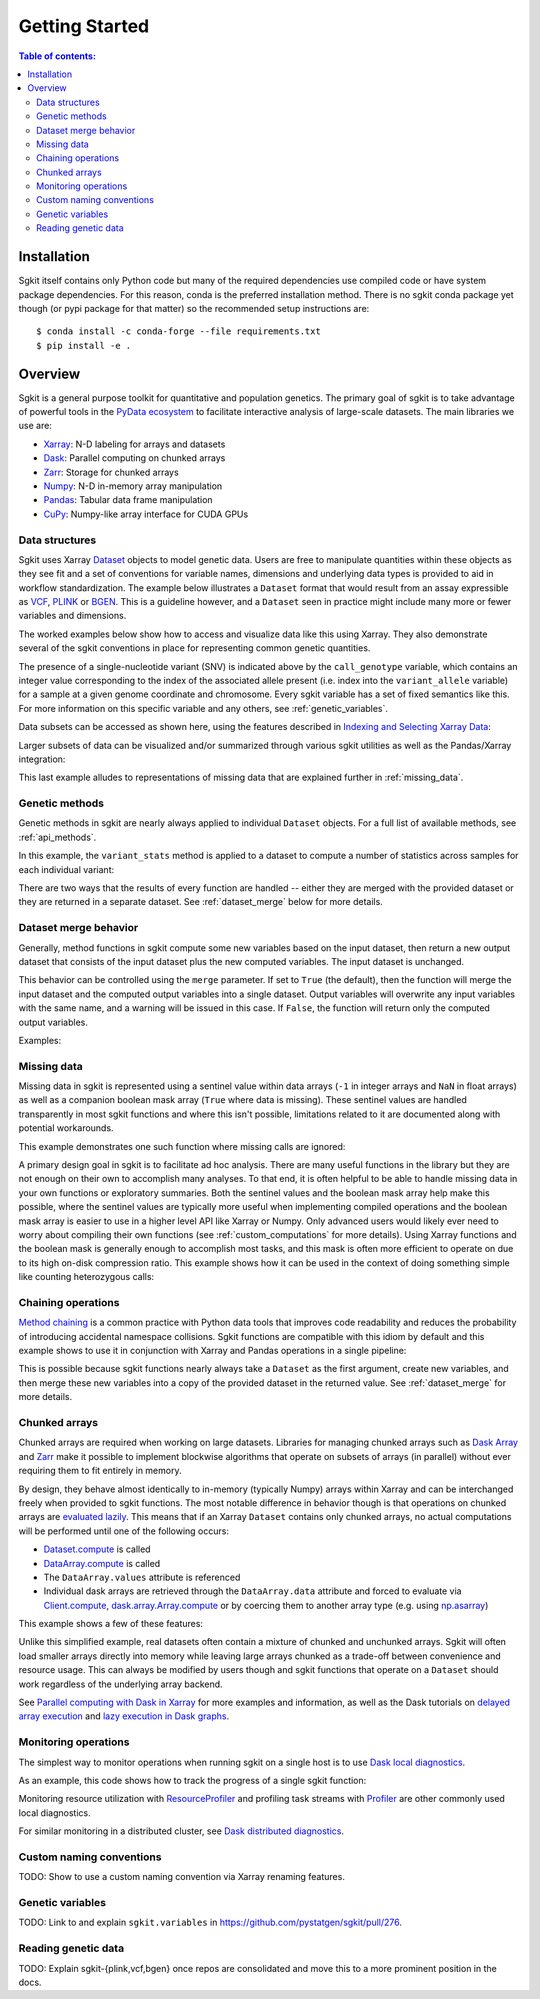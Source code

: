 .. _getting_started:

**********************
Getting Started
**********************

.. contents:: Table of contents:
   :local:

Installation
------------

Sgkit itself contains only Python code but many of the required dependencies use compiled code or have system
package dependencies. For this reason, conda is the preferred installation method.  There is no sgkit conda
package yet though (or pypi package for that matter) so the recommended setup instructions are::

    $ conda install -c conda-forge --file requirements.txt
    $ pip install -e .

..

Overview
--------

Sgkit is a general purpose toolkit for quantitative and population genetics.
The primary goal of sgkit is to take advantage of powerful tools in the `PyData ecosystem <https://pydata.org/>`_
to facilitate interactive analysis of large-scale datasets. The main libraries we use are:

- `Xarray <http://xarray.pydata.org/en/stable/>`_: N-D labeling for arrays and datasets
- `Dask <https://docs.dask.org/en/latest/>`_: Parallel computing on chunked arrays
- `Zarr <https://zarr.readthedocs.io/en/stable/>`_: Storage for chunked arrays
- `Numpy <https://numpy.org/doc/stable/>`_: N-D in-memory array manipulation
- `Pandas <https://pandas.pydata.org/docs/>`_: Tabular data frame manipulation
- `CuPy <https://docs.cupy.dev/en/stable/>`_: Numpy-like array interface for CUDA GPUs

Data structures
~~~~~~~~~~~~~~~

Sgkit uses Xarray `Dataset <http://xarray.pydata.org/en/stable/data-structures.html#dataset>`_ objects to model genetic data.
Users are free to manipulate quantities within these objects as they see fit and a set of conventions for variable names,
dimensions and underlying data types is provided to aid in workflow standardization. The example below illustrates a
``Dataset`` format that would result from an assay expressible as `VCF <https://en.wikipedia.org/wiki/Variant_Call_Format>`_,
`PLINK <https://www.cog-genomics.org/plink2>`_ or `BGEN <https://www.well.ox.ac.uk/~gav/bgen_format/>`_.
This is a guideline however, and a ``Dataset`` seen in practice might include many more or fewer variables and dimensions.

..
  This image was generated as an export from https://docs.google.com/drawings/d/1NheB6LCvvkB4C0nAoSFwoYVZ3mtOPaseGmg_mZvcQ8I/edit?usp=sharing

.. image:: _static/data-structures-xarray.jpg
    :width: 600
    :align: center

The worked examples below show how to access and visualize data like this using Xarray. They also demonstrate
several of the sgkit conventions in place for representing common genetic quantities.

.. ipython:: python

    import sgkit as sg
    ds = sg.simulate_genotype_call_dataset(n_variant=1000, n_sample=250, n_contig=23, missing_pct=.1)
    ds

The presence of a single-nucleotide variant (SNV) is indicated above by the ``call_genotype`` variable, which contains
an integer value corresponding to the index of the associated allele present (i.e. index into the ``variant_allele`` variable)
for a sample at a given genome coordinate and chromosome. Every sgkit variable has a set of fixed semantics like this. For more
information on this specific variable and any others, see :ref:`genetic_variables`.

Data subsets can be accessed as shown here, using the features described in
`Indexing and Selecting Xarray Data <http://xarray.pydata.org/en/stable/indexing.html>`_:

.. ipython:: python

    import sgkit as sg
    ds = sg.simulate_genotype_call_dataset(n_variant=100, n_sample=50, n_contig=23, missing_pct=.1)

    # Subset the entire dataset to the first 10 variants/samples
    ds.isel(variants=slice(10), samples=slice(10))

    # Subset to a specific set of variables
    ds[['variant_allele', 'call_genotype']]

    # Extract a single variable
    ds.call_genotype[:3, :3]

    # Access the array underlying a single variable (this would return dask.array.Array if chunked)
    ds.call_genotype.data[:3, :3]

    # Access the alleles corresponding to the calls for the first variant and sample
    allele_indexes = ds.call_genotype[0, 0]
    allele_indexes

    ds.variant_allele[0, allele_indexes]

    # Get a single item from an array as a Python scalar
    ds.sample_id.item(0)

Larger subsets of data can be visualized and/or summarized through various
sgkit utilities as well as the Pandas/Xarray integration:

.. ipython:: python

    import sgkit as sg
    ds = sg.simulate_genotype_call_dataset(n_variant=1000, n_sample=250, missing_pct=.1)

    # Show genotype calls with domain-specific display logic
    sg.display_genotypes(ds, max_variants=8, max_samples=8)

    # A naive version of the above is also possible using only Xarray/Pandas and
    # illustrates the flexibility that comes from being able to transition into
    # and out of array/dataframe representations easily
    (ds.call_genotype[:5, :5].to_series()
        .unstack().where(lambda df: df >= 0, None).fillna('.')
        .astype(str).apply('/'.join, axis=1).unstack())

    # Show call rate distribution for each variant using Pandas
    df = ~ds.call_genotype_mask.to_dataframe()
    df.head(5)

    call_rates = df.groupby('variants').mean()
    call_rates

    @savefig call_rate_example.png width=6in height=3in
    call_rates.plot(kind='hist', bins=24, title='Call Rate Distribution', figsize=(6, 3))

This last example alludes to representations of missing data that are explained further in :ref:`missing_data`.

Genetic methods
~~~~~~~~~~~~~~~

Genetic methods in sgkit are nearly always applied to individual ``Dataset`` objects.  For a full list of
available methods, see :ref:`api_methods`.

In this example, the ``variant_stats`` method is applied to a dataset to compute a number of statistics
across samples for each individual variant:

.. ipython:: python

    import sgkit as sg
    ds = sg.simulate_genotype_call_dataset(n_variant=100, n_sample=50, missing_pct=.1)
    sg.variant_stats(ds, merge=False)

There are two ways that the results of every function are handled -- either they are merged with the provided
dataset or they are returned in a separate dataset.  See :ref:`dataset_merge` below for more details.

.. _dataset_merge:

Dataset merge behavior
~~~~~~~~~~~~~~~~~~~~~~

Generally, method functions in sgkit compute some new variables based on the
input dataset, then return a new output dataset that consists of the input
dataset plus the new computed variables. The input dataset is unchanged.

This behavior can be controlled using the ``merge`` parameter. If set to ``True``
(the default), then the function will merge the input dataset and the computed
output variables into a single dataset. Output variables will overwrite any
input variables with the same name, and a warning will be issued in this case.
If ``False``, the function will return only the computed output variables.

Examples:

.. ipython:: python
    :okwarning:

    import sgkit as sg
    ds = sg.simulate_genotype_call_dataset(n_variant=100, n_sample=50, missing_pct=.1)
    ds = ds[['variant_allele', 'call_genotype']]
    ds

    # By default, new variables are merged into a copy of the provided dataset
    ds = sg.count_variant_alleles(ds)
    ds

    # If an existing variable would be re-defined, a warning is thrown
    import warnings
    ds = sg.count_variant_alleles(ds)
    with warnings.catch_warnings(record=True) as w:
        ds = sg.count_variant_alleles(ds)
        print(f"{w[0].category.__name__}: {w[0].message}")

    # New variables can also be returned in their own dataset
    sg.count_variant_alleles(ds, merge=False)

    # This can be useful for merging multiple datasets manually
    ds.merge(sg.count_variant_alleles(ds, merge=False))

.. _missing_data:

Missing data
~~~~~~~~~~~~

Missing data in sgkit is represented using a sentinel value within data arrays
(``-1`` in integer arrays and ``NaN`` in float arrays) as well as a companion boolean mask array
(``True`` where data is missing).  These sentinel values are handled transparently in
most sgkit functions and where this isn't possible, limitations related to it are documented
along with potential workarounds.

This example demonstrates one such function where missing calls are ignored:

.. ipython:: python

    import sgkit as sg
    ds = sg.simulate_genotype_call_dataset(n_variant=1, n_sample=4, n_ploidy=2, missing_pct=.3, seed=4)
    ds.call_genotype

    # Here, you can see that the missing calls above are not included in the allele counts
    sg.count_variant_alleles(ds).variant_allele_count


A primary design goal in sgkit is to facilitate ad hoc analysis. There are many useful functions in
the library but they are not enough on their own to accomplish many analyses. To that end, it is
often helpful to be able to handle missing data in your own functions or exploratory summaries.
Both the sentinel values and the boolean mask array help make this possible, where the sentinel values
are typically more useful when implementing compiled operations and the boolean mask array is easier to use
in a higher level API like Xarray or Numpy.  Only advanced users would likely ever need to worry
about compiling their own functions (see :ref:`custom_computations` for more details).
Using Xarray functions and the boolean mask is generally enough to accomplish most tasks, and this
mask is often more efficient to operate on due to its high on-disk compression ratio.  This example
shows how it can be used in the context of doing something simple like counting heterozygous calls:

.. ipython:: python

    import sgkit as sg
    import xarray as xr
    ds = sg.simulate_genotype_call_dataset(n_variant=1, n_sample=4, n_ploidy=2, missing_pct=.2, seed=2)
    # This array contains the allele indexes called for a sample
    ds.call_genotype

    # This array represents only locations where the above calls are missing
    ds.call_genotype_mask

    # Determine which calls are heterozygous
    is_heterozygous = (ds.call_genotype[..., 0] != ds.call_genotype[..., 1])
    is_heterozygous

    # Count the number of heterozygous samples for the lone variant
    is_heterozygous.sum().item(0)

    # This is almost correct except that the calls for the first sample aren't
    # really heterozygous, one of them is just missing.  Conditional logic like
    # this can be used to isolate those values and replace them in the result:
    xr.where(ds.call_genotype_mask.any(dim='ploidy'), False, is_heterozygous).sum().item(0)

    # Now the result is correct -- only the third sample is heterozygous so the count should be 1.
    # This how many sgkit functions handle missing data internally:
    sg.variant_stats(ds).variant_n_het.item(0)



Chaining operations
~~~~~~~~~~~~~~~~~~~

`Method chaining <https://tomaugspurger.github.io/method-chaining.html>`_ is a common practice with Python
data tools that improves code readability and reduces the probability of introducing accidental namespace collisions.
Sgkit functions are compatible with this idiom by default and this example shows to use it in conjunction with
Xarray and Pandas operations in a single pipeline:

.. ipython:: python
    :okwarning:

    import sgkit as sg
    ds = sg.simulate_genotype_call_dataset(n_variant=100, n_sample=50, missing_pct=.1)

    # Use `pipe` to apply a single sgkit function to a dataset
    ds_qc = ds.pipe(sg.variant_stats).drop_dims('samples')
    ds_qc

    # Show statistics for one of the arrays to be used as a filter
    ds_qc.variant_call_rate.to_series().describe()

    # Build a pipeline that filters on call rate and computes Fst between two cohorts
    (
        ds
        # Add call rate and other statistics
        .pipe(sg.variant_stats)
        # Apply filter to include variants present across > 80% of samples
        .pipe(lambda ds: ds.sel(variants=ds.variant_call_rate > .8))
        # Assign a "cohort" variable that splits samples into two groups
        .assign(sample_cohort=np.repeat([0, 1], ds.dims['samples'] // 2))
        # Compute Fst between the groups
        .pipe(sg.Fst)
        # Extract the Fst values for cohort pairs
        .stat_Fst.values
    )

This is possible because sgkit functions nearly always take a ``Dataset`` as the first argument, create new
variables, and then merge these new variables into a copy of the provided dataset in the returned value.
See :ref:`dataset_merge` for more details.

Chunked arrays
~~~~~~~~~~~~~~

Chunked arrays are required when working on large datasets. Libraries for managing chunked arrays such as `Dask Array <https://docs.dask.org/en/latest/array.html>`_
and `Zarr <https://zarr.readthedocs.io/en/stable/>`_ make it possible to implement blockwise algorithms that operate
on subsets of arrays (in parallel) without ever requiring them to fit entirely in memory.

By design, they behave almost identically to in-memory (typically Numpy) arrays within Xarray and can be interchanged freely when provided
to sgkit functions. The most notable difference in behavior though is that operations on chunked arrays are `evaluated lazily <https://tutorial.dask.org/01x_lazy.html>`_.
This means that if an Xarray ``Dataset`` contains only chunked arrays, no actual computations will be performed
until one of the following occurs:

- `Dataset.compute <http://xarray.pydata.org/en/stable/generated/xarray.Dataset.compute.html>`_ is called
- `DataArray.compute <http://xarray.pydata.org/en/stable/generated/xarray.DataArray.compute.html>`_ is called
- The ``DataArray.values`` attribute is referenced
- Individual dask arrays are retrieved through the ``DataArray.data`` attribute and forced to evaluate via `Client.compute <https://distributed.dask.org/en/latest/api.html#distributed.Client.compute>`_, `dask.array.Array.compute <https://tutorial.dask.org/03_array.html#Example>`_ or by coercing them to another array type (e.g. using `np.asarray <https://numpy.org/doc/stable/reference/generated/numpy.asarray.html>`_)

This example shows a few of these features:

.. ipython:: python

    import sgkit as sg
    ds = sg.simulate_genotype_call_dataset(n_variant=100, n_sample=50, missing_pct=.1)

    # Chunk our original in-memory dataset using a blocksize of 50 in all dimensions.
    ds = ds.chunk(chunks=50)
    ds

    # Show the chunked array representing base pair position
    ds.variant_position

    # Call compute via the dask.array API
    ds.variant_position.data.compute()[:5]

    # Coerce to numpy via Xarray
    ds.variant_position.values[:5]

    # Compute without unboxing from xarray.DataArray
    ds.variant_position.compute()[:5]


Unlike this simplified example, real datasets often contain a mixture of chunked and unchunked arrays. Sgkit
will often load smaller arrays directly into memory while leaving large arrays chunked as a trade-off between
convenience and resource usage. This can always be modified by users though and sgkit functions that operate
on a ``Dataset`` should work regardless of the underlying array backend.


See `Parallel computing with Dask in Xarray <http://xarray.pydata.org/en/stable/dask.html#parallel-computing-with-dask>`_
for more examples and information, as well as the Dask tutorials on
`delayed array execution <https://tutorial.dask.org/03_array.html#dask.array-contains-these-algorithms>`_ and
`lazy execution in Dask graphs <https://tutorial.dask.org/01x_lazy.html>`_.


Monitoring operations
~~~~~~~~~~~~~~~~~~~~~

The simplest way to monitor operations when running sgkit on a single host is to use `Dask local diagnostics <https://docs.dask.org/en/latest/diagnostics-local.html>`_.

As an example, this code shows how to track the progress of a single sgkit function:

.. ipython:: python
    :okwarning:

    import sgkit as sg
    from dask.diagnostics import ProgressBar
    ds = sg.simulate_genotype_call_dataset(n_variant=100, n_sample=50, missing_pct=.1)
    with ProgressBar():
        ac = sg.count_variant_alleles(ds).variant_allele_count.compute()
    ac[:5]

Monitoring resource utilization with `ResourceProfiler <https://docs.dask.org/en/latest/diagnostics-local.html#resourceprofiler>`_
and profiling task streams with `Profiler <https://docs.dask.org/en/latest/diagnostics-local.html#profiler>`_ are other
commonly used local diagnostics.

For similar monitoring in a distributed cluster, see `Dask distributed diagnostics <https://docs.dask.org/en/latest/diagnostics-distributed.html>`_.

Custom naming conventions
~~~~~~~~~~~~~~~~~~~~~~~~~

TODO: Show to use a custom naming convention via Xarray renaming features.

.. _genetic_variables:

Genetic variables
~~~~~~~~~~~~~~~~~

TODO: Link to and explain ``sgkit.variables`` in https://github.com/pystatgen/sgkit/pull/276.

Reading genetic data
~~~~~~~~~~~~~~~~~~~~

TODO: Explain sgkit-{plink,vcf,bgen} once repos are consolidated and move this to a more prominent position in the docs.

